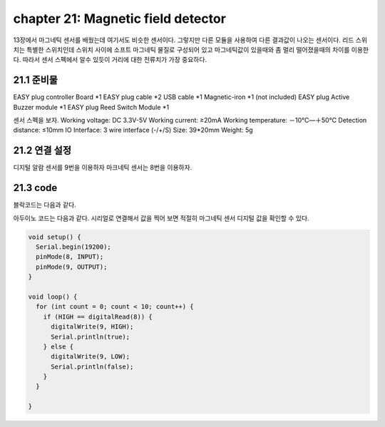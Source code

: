 chapter 21: Magnetic field detector
==============================================

13장에서 마그네틱 센서를 배웠는데 여기서도 비슷한 센서이다.
그렇지만 다른 모듈을 사용하여 다른 결과값이 나오는 센서이다.
리드 스위치는 특별한 스위치인데 스위치 사이에 소프트 마그네틱 물질로 구성되어 있고 마그네틱값이 있을때와 좀 멀리 떨어졌을때의
차이를 이용한다.
따라서 센서 스펙에서 알수 있듯이 거리에 대한 전류치가 가장 중요하다.



.. image:: ./img/chapter21-1.png


21.1 준비물
-------------------------

EASY plug controller Board *1
EASY plug cable *2
USB cable *1
Magnetic-iron *1 (not included)
EASY plug Active Buzzer module *1
EASY plug Reed Switch Module *1

센서 스펙을 보자.
Working voltage: DC 3.3V-5V
Working current: ≥20mA
Working temperature: －10℃—＋50℃
Detection distance: ≤10mm
IO Interface: 3 wire interface (-/+/S)
Size: 39*20mm
Weight: 5g


21.2 연결 설정
------------------------

디지털 알람 센서를 9번을 이용하자
마크네틱 센서는 8번을 이용하자.


.. image:: ./img/chapter21-2.png


21.3 code
------------------------
블락코드는 다음과 같다.

.. image:: ./img/chapter21-3.png

아두이노 코드는 다음과 같다.
시리얼로 연결해서 값을 찍어 보면 적절히 마그네틱 센서 디지털 값을 확인할 수 있다.




.. code-block:: python


    void setup() {
      Serial.begin(19200);
      pinMode(8, INPUT);
      pinMode(9, OUTPUT);
    }

    void loop() {
      for (int count = 0; count < 10; count++) {
        if (HIGH == digitalRead(8)) {
          digitalWrite(9, HIGH);
          Serial.println(true);
        } else {
          digitalWrite(9, LOW);
          Serial.println(false);
        }
      }

    }













